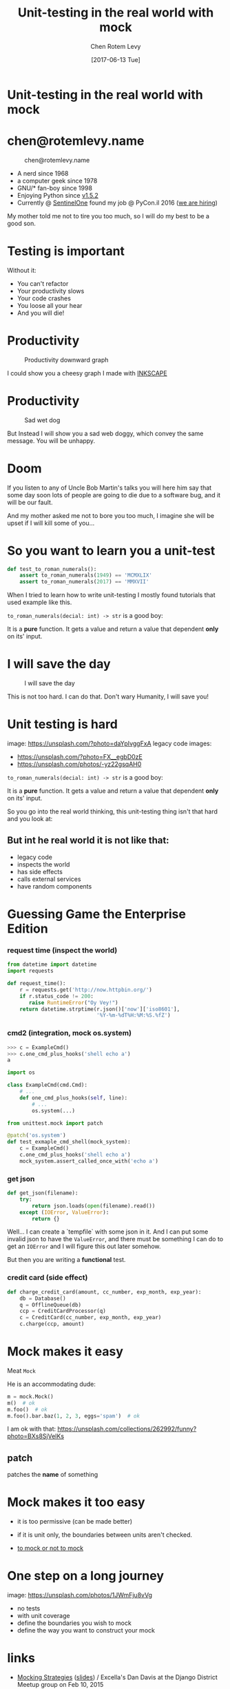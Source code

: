 #+TITLE: Unit-testing in the real world with mock
#+AUTHOR: Chen Rotem Levy
#+EMAIL: chen@rotemlevy.name
#+DATE: [2017-06-13 Tue]
#+option: ^:nil
#+REVEAL_ROOT: http://cdn.jsdelivr.net/reveal.js/3.0.0/

* Unit-testing in the real world with mock
#+CAPTION: Unit-testing in the real world with mock
#+NAME:   fig:TITLE
#+CREDIT: https://unsplash.com/photos/wOHH-NUTvVc (cc-0)
[[./img/dog_with_glasses.jpg]]
* chen@rotemlevy.name
#+CAPTION: chen@rotemlevy.name
#+NAME:    fig:ABOUT_ME
[[./img/at_key_signing_party.jpg]]
- A nerd since 1968
- a computer geek since 1978
- GNU/* fan-boy since 1998
- Enjoying Python since [[https://www.python.org/download/releases/1.5/][v1.5.2]]
- Currently @ [[https://sentinelone.com/][SentinelOne]] found my job @ PyCon.il 2016 ([[https://sentinelone.com/jobs/][we are hiring]])
#+BEGIN_NOTES
My mother told me not to tire you too much, so I will do my best to be a good son.
#+END_NOTES
* Testing is important
#+CATION: Testing is important
#+NAME:   fig:CAUTION
#+CREDIT: https://unsplash.com/search/caution?photo=rNTXkBaQAvk (cc-0)
[[./img/caution.jpg]]
#+BEGIN_NOTES
Without it:
- You can't refactor
- Your productivity slows
- Your code crashes
- You loose all your hear
- And you will die!
#+END_NOTES

* Productivity
#+CAPTION: Productivity downward graph
#+NAME:    fig:DOWN_GRAPH
[[./img/down_graph.png]]

#+BEGIN_NOTES
I could show you a cheesy graph I made with [[https://inkscape.org/][INKSCAPE]]
#+END_NOTES

* Productivity

#+CREDIT: https://pixabay.com/en/animal-dog-unhappy-sad-art-2274100/, https://pixabay.com/en/china-dog-sad-animal-wet-1070771/
#+CAPTION: Sad wet dog
#+NAME:    fig:SAD_DOG
[[./img/sad_wet_dog.jpg]]

#+BEGIN_NOTES
But Instead I will show you a sad web doggy, which convey the same message.
You will be unhappy.
#+END_NOTES

* Doom

#+CREDIT: https://pixabay.com/p-2274100/ (cc-0)
#+NAME: fig:BOMB
[[./img/atomic_bomb.jpg]]

#+BEGIN_NOTES

If you listen to any of Uncle Bob Martin's talks you will here him say that some day soon lots of people are going to die due to a software bug, and it will be our fault.

And my mother asked me not to bore you too much, I imagine she will be upset if I will kill some of you...
#+END_NOTES

* So you want to learn you a unit-test

#+BEGIN_SRC python
def test_to_roman_numerals():
    assert to_roman_numerals(1949) == 'MCMXLIX'
    assert to_roman_numerals(2017) == 'MMXVII'
#+END_SRC

#+BEGIN_NOTES
When I tried to learn how to write unit-testing I mostly found tutorials that used example like this.

~to_roman_numerals(decial: int) -> str~ is a good boy:

It is a *pure* function. It gets a value and return a value that dependent *only* on its' input.
#+END_NOTES
* I will save the day

#+CREDIT:  https://unsplash.com/@zoncoll?photo=ZtLASJerPb0 (cc-0)
#+CAPTION: I will save the day
#+NAME:    fig:
[[./img/superman.jpg]]

#+BEGIN_NOTES
This is not too hard. I can do that.
Don't wary Humanity, I will save you!
#+END_NOTES

* Unit testing is hard

  image: https://unsplash.com/?photo=daYpIvggFxA
  legacy code images:
  - https://unsplash.com/?photo=FX__egbD0zE
  - https://unsplash.com/photos/-yz22gsqAH0

~to_roman_numerals(decial: int) -> str~ is a good boy:

It is a *pure* function. It gets a value and return a value that dependent *only* on its' input.

So you go into the real world thinking, this unit-testing thing isn't that hard and you look at:

** But int he real world it is not like that:
- legacy code
- inspects the world
- has side effects
- calls external services
- have random components

* Guessing Game the Enterprise Edition

*** request time (inspect the world)

#+BEGIN_SRC python
from datetime import datetime
import requests

def request_time():
    r = requests.get('http://now.httpbin.org/')
    if r.status_code != 200:
       raise RuntimeError("Oy Vey!")
    return datetime.strptime(r.json()['now']['iso8601'],
                             '%Y-%m-%dT%H:%M:%S.%fZ')
#+END_SRC

*** cmd2 (integration, mock os.system)

#+BEGIN_SRC python
>>> c = ExampleCmd()
>>> c.one_cmd_plus_hooks('shell echo a')
a
#+END_SRC

#+BEGIN_SRC python
import os

class ExampleCmd(cmd.Cmd):
    # ...
    def one_cmd_plus_hooks(self, line):
        # ...
        os.system(...)
#+END_SRC

#+BEGIN_SRC python
from unittest.mock import patch

@patch('os.system')
def test_exmaple_cmd_shell(mock_system):
    c = ExampleCmd()
    c.one_cmd_plus_hooks('shell echo a')
    mock_system.assert_called_once_with('echo a')
#+END_SRC

*** get json

#+BEGIN_SRC python
def get_json(filename):
    try:
        return json.loads(open(filename).read())
    except (IOError, ValueError):
        return {}
#+END_SRC

Well... I can create a `tempfile` with some json in it. And I can put some invalid json to have the ~ValueError~, and there must be something I can do to get an ~IOError~ and I will figure this out later somehow.

But then you are writing a *functional* test.

*** credit card (side effect)

#+BEGIN_SRC python
def charge_credit_card(amount, cc_number, exp_month, exp_year):
    db = Database()
    q = OfflineQueue(db)
    ccp = CreditCardProcessor(q)
    c = CreditCard(cc_number, exp_month, exp_year)
    c.charge(ccp, amount)
#+END_SRC

* Mock makes it easy

Meat ~Mock~

He is an accommodating dude:

#+BEGIN_SRC python
m = mock.Mock()
m()  # ok
m.foo()  # ok
m.foo().bar.baz(1, 2, 3, eggs='spam')  # ok
#+END_SRC
  I am ok with that: https://unsplash.com/collections/262992/funny?photo=BXs8SjVelKs

** patch
   patches the *name* of something

* Mock makes it too easy

- it is too permissive (can be made better)
- if it is unit only, the boundaries between units aren't checked.

- [[https://medium.com/python-pandemonium/mock-or-not-to-mock-41965d33f175][to mock or not to mock]]

* One step on a long journey
  image: https://unsplash.com/photos/1JWmFju8vVg

- no tests
- with unit coverage
- define the boundaries you wish to mock
- define the way you want to construct your mock

* links
  - [[https://www.youtube.com/watch?v=zW0f4ZRYF5M][Mocking Strategies]] ([[https://www.slideshare.net/excellaco/mocking-in-python-44973320][slides]]) / Excella's Dan Davis
    at the Django District Meetup group on Feb 10, 2015

  - [[https://www.youtube.com/watch?v=Xu5EhKVZdV8][Stop Moking, Start Testing]] / Augie Fackler, Nathaniel Manista
    Project Hosting at Google Code is a large, well-established system written mostly in Python. We'll share our battle-born convictions about creating tests for test-unfriendly code and the larger topic of testing.

  - images: https://unsplash.com/

* images:
  mock: https://unsplash.com/collections/262992/funny?photo=wOHH-NUTvVc
  I am ok with that: https://unsplash.com/collections/262992/funny?photo=BXs8SjVelKs
  duck typing: https://unsplash.com/?photo=5x7PmmHanG4
  flimsy: https://unsplash.com/?photo=5DJqsjAYlmk
  ??: https://unsplash.com/?photo=2Ts5HnA67k8
  danger: https://unsplash.com/search/danger?photo=28v9cq7ytNU
  exception: https://unsplash.com/collections/440851/work?photo=EXuKQaf3Ei8
* credits:
title:
https://unsplash.com/photos/wOHH-NUTvVc
sad dog:
https://pixabay.com/en/animal-dog-unhappy-sad-art-2274100/
https://pixabay.com/en/china-dog-sad-animal-wet-1070771/
atomic bomb:
https://pixabay.com/en/atomic-bomb-mushroom-cloud-explosion-1011738/
enterprise:
https://www.flickr.com/photos/thart2009/22658375526
